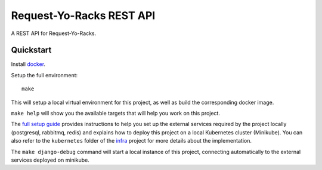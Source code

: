 Request-Yo-Racks REST API
=========================

A REST API for Request-Yo-Racks.

Quickstart
----------

Install `docker`_.

Setup the full environment::

  make

This will setup a local virtual environment for this project, as well as build the corresponding docker image.

``make help`` will show you the available targets that will help you work on this project.

The `full setup guide`_ provides instructions to help you set up the external services required by the project locally
(postgresql, rabbitmq, redis) and explains how to deploy this project on a local Kubernetes cluster (Minikube).
You can also refer to the ``kubernetes`` folder of the `infra`_ project for more details about the implementation.

The ``make django-debug`` command will start a local instance of this project, connecting automatically to the external
services deployed on minikube.

.. _`docker`: https://docs.docker.com/engine/understanding-docker/
.. _`full setup guide`: https://request-yo-racks.github.io/docs/guides/setup-full-environment/
.. _`infra`: https://github.com/request-yo-racks/infra/tree/master/kubernetes
